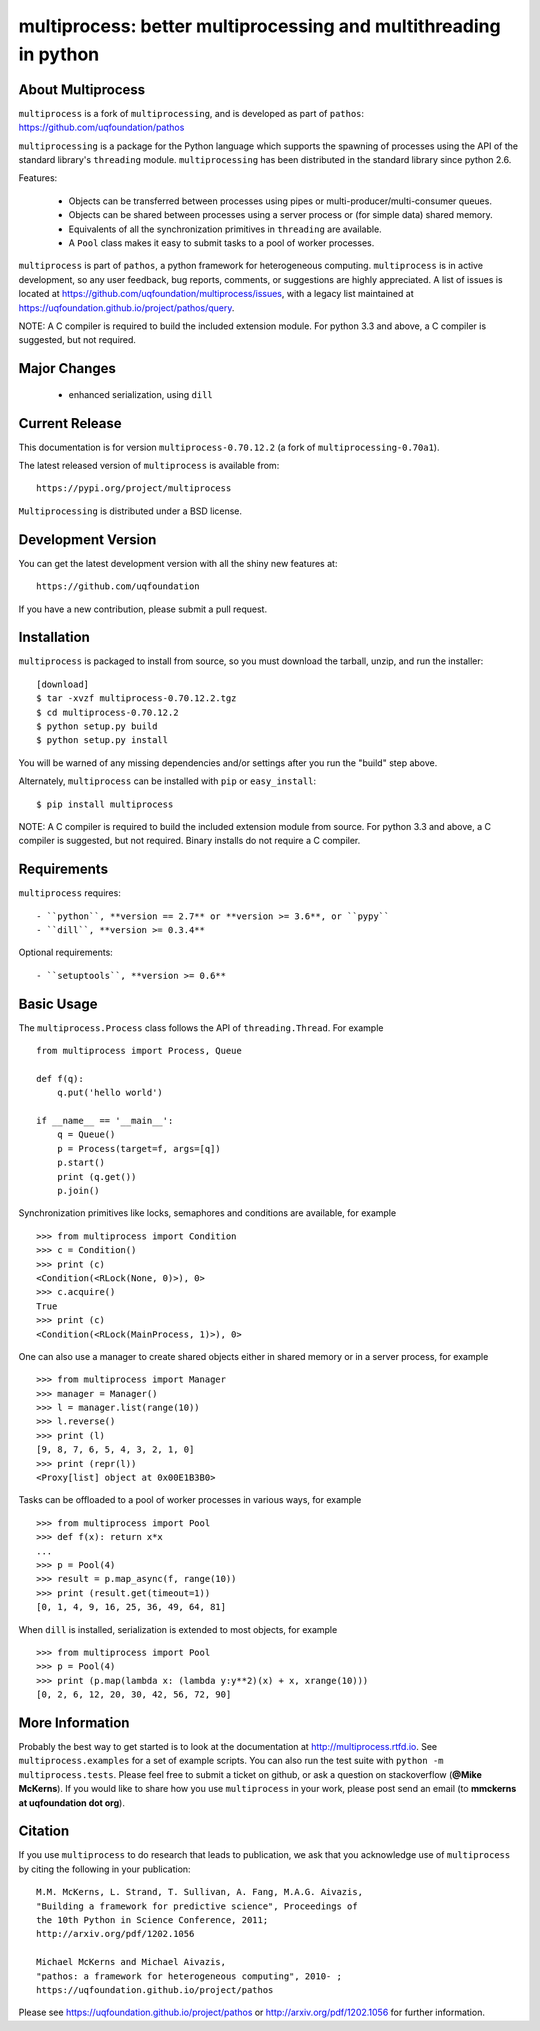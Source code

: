 -----------------------------------------------------------------
multiprocess: better multiprocessing and multithreading in python
-----------------------------------------------------------------

About Multiprocess
====================

``multiprocess`` is a fork of ``multiprocessing``, and is developed as part of ``pathos``: 
https://github.com/uqfoundation/pathos

``multiprocessing`` is a package for the Python language which supports the
spawning of processes using the API of the standard library's
``threading`` module. ``multiprocessing`` has been distributed in the standard
library since python 2.6.

Features:

    - Objects can be transferred between processes using pipes or multi-producer/multi-consumer queues.
    - Objects can be shared between processes using a server process or (for simple data) shared memory.
    - Equivalents of all the synchronization primitives in ``threading`` are available.
    - A ``Pool`` class makes it easy to submit tasks to a pool of worker processes.


``multiprocess`` is part of ``pathos``,  a python framework for heterogeneous computing.
``multiprocess`` is in active development, so any user feedback, bug reports, comments,
or suggestions are highly appreciated.  A list of issues is located at https://github.com/uqfoundation/multiprocess/issues, with a legacy list maintained at https://uqfoundation.github.io/project/pathos/query.

NOTE: A C compiler is required to build the included extension module. For python 3.3 and above, a C compiler is suggested, but not required.


Major Changes
==============

    - enhanced serialization, using ``dill``


Current Release
===============

This documentation is for version ``multiprocess-0.70.12.2`` (a fork of ``multiprocessing-0.70a1``).

The latest released version of ``multiprocess`` is available from::

    https://pypi.org/project/multiprocess

``Multiprocessing`` is distributed under a BSD license.


Development Version
===================

You can get the latest development version with all the shiny new features at::

    https://github.com/uqfoundation

If you have a new contribution, please submit a pull request.


Installation
============

``multiprocess`` is packaged to install from source, so you must
download the tarball, unzip, and run the installer::

    [download]
    $ tar -xvzf multiprocess-0.70.12.2.tgz
    $ cd multiprocess-0.70.12.2
    $ python setup.py build
    $ python setup.py install

You will be warned of any missing dependencies and/or settings
after you run the "build" step above.

Alternately, ``multiprocess`` can be installed with ``pip`` or ``easy_install``::

    $ pip install multiprocess

NOTE: A C compiler is required to build the included extension module from source. For python 3.3 and above, a C compiler is suggested, but not required. Binary installs do not require a C compiler.


Requirements
============

``multiprocess`` requires::

    - ``python``, **version == 2.7** or **version >= 3.6**, or ``pypy``
    - ``dill``, **version >= 0.3.4**

Optional requirements::

    - ``setuptools``, **version >= 0.6**


Basic Usage
===========

The ``multiprocess.Process`` class follows the API of ``threading.Thread``.
For example ::

    from multiprocess import Process, Queue

    def f(q):
        q.put('hello world')

    if __name__ == '__main__':
        q = Queue()
        p = Process(target=f, args=[q])
        p.start()
        print (q.get())
        p.join()

Synchronization primitives like locks, semaphores and conditions are
available, for example ::

    >>> from multiprocess import Condition
    >>> c = Condition()
    >>> print (c)
    <Condition(<RLock(None, 0)>), 0>
    >>> c.acquire()
    True
    >>> print (c)
    <Condition(<RLock(MainProcess, 1)>), 0>

One can also use a manager to create shared objects either in shared
memory or in a server process, for example ::

    >>> from multiprocess import Manager
    >>> manager = Manager()
    >>> l = manager.list(range(10))
    >>> l.reverse()
    >>> print (l)
    [9, 8, 7, 6, 5, 4, 3, 2, 1, 0]
    >>> print (repr(l))
    <Proxy[list] object at 0x00E1B3B0>

Tasks can be offloaded to a pool of worker processes in various ways,
for example ::

    >>> from multiprocess import Pool
    >>> def f(x): return x*x
    ...
    >>> p = Pool(4)
    >>> result = p.map_async(f, range(10))
    >>> print (result.get(timeout=1))
    [0, 1, 4, 9, 16, 25, 36, 49, 64, 81]

When ``dill`` is installed, serialization is extended to most objects,
for example ::

    >>> from multiprocess import Pool
    >>> p = Pool(4)
    >>> print (p.map(lambda x: (lambda y:y**2)(x) + x, xrange(10)))
    [0, 2, 6, 12, 20, 30, 42, 56, 72, 90]


More Information
================

Probably the best way to get started is to look at the documentation at
http://multiprocess.rtfd.io. See ``multiprocess.examples`` for a set of example
scripts. You can also run the test suite with ``python -m multiprocess.tests``.
Please feel free to submit a ticket on github, or ask a question on
stackoverflow (**@Mike McKerns**).  If you would like to share how you use
``multiprocess`` in your work, please post send an email
(to **mmckerns at uqfoundation dot org**).


Citation
========

If you use ``multiprocess`` to do research that leads to publication, we ask that you
acknowledge use of ``multiprocess`` by citing the following in your publication::

    M.M. McKerns, L. Strand, T. Sullivan, A. Fang, M.A.G. Aivazis,
    "Building a framework for predictive science", Proceedings of
    the 10th Python in Science Conference, 2011;
    http://arxiv.org/pdf/1202.1056

    Michael McKerns and Michael Aivazis,
    "pathos: a framework for heterogeneous computing", 2010- ;
    https://uqfoundation.github.io/project/pathos

Please see https://uqfoundation.github.io/project/pathos or
http://arxiv.org/pdf/1202.1056 for further information.


